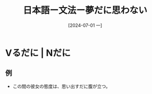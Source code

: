 :PROPERTIES:
:ID:       51ca96b0-6d15-48f9-85ff-ca1e2e265272
:END:
#+title: 日本語ー文法ー夢だに思わない
#+date: [2024-07-01 一]
#+last_modified: [2024-07-01 一 08:12]

* Vるだに | Nだに
** 例
- この間の彼女の態度は、思い出すだに腹が立つ。
